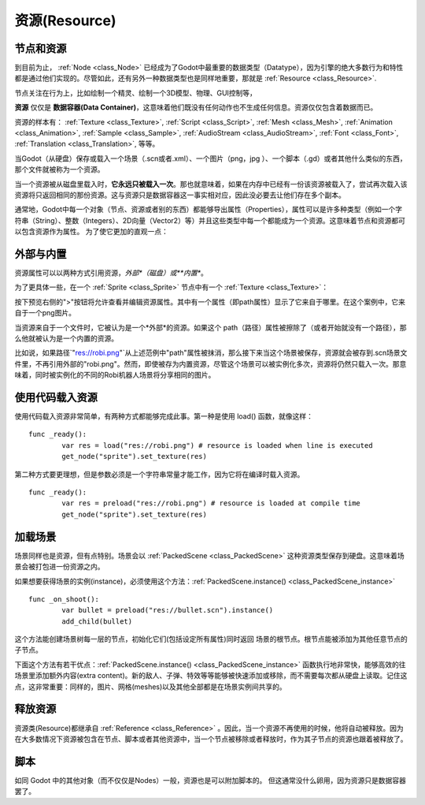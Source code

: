 .. _doc_resources:

资源(Resource)
================

节点和资源
-------------------

到目前为止， :ref:`Node <class_Node>`
已经成为了Godot中最重要的数据类型（Datatype），因为引擎的绝大多数行为和特性都是通过他们实现的。尽管如此，还有另外一种数据类型也是同样地重要，那就是
:ref:`Resource <class_Resource>`.

节点关注在行为上，比如绘制一个精灵、绘制一个3D模型、物理、GUI控制等，

**资源** 仅仅是 **数据容器(Data Container)**，这意味着他们既没有任何动作也不生成任何信息。资源仅仅包含着数据而已。

资源的样本有：
:ref:`Texture <class_Texture>`,
:ref:`Script <class_Script>`,
:ref:`Mesh <class_Mesh>`,
:ref:`Animation <class_Animation>`,
:ref:`Sample <class_Sample>`,
:ref:`AudioStream <class_AudioStream>`,
:ref:`Font <class_Font>`,
:ref:`Translation <class_Translation>`,
等等。

当Godot（从硬盘）保存或载入一个场景（.scn或者.xml）、一个图片（png，jpg
）、一个脚本（.gd）或者其他什么类似的东西，那个文件就被称为一个资源。

当一个资源被从磁盘里载入时，**它永远只被载入一次**。那也就意味着，如果在内存中已经有一份该资源被载入了，尝试再次载入该资源将只返回相同的那份资源。这与资源只是数据容器这一事实相对应，因此没必要去让他们存在多个副本。

通常地，Godot中每一个对象（节点、资源或者别的东西）都能够导出属性（Properties），属性可以是许多种类型（例如一个字符串（String）、整数（Integers）、2D向量（Vector2）等）并且这些类型中每一个都能成为一个资源。这意味着节点和资源都可以包含资源作为属性。
为了使它更加的直观一点：

.. image:: /img/nodes_resources.png

外部与内置
--------------------

资源属性可以以两种方式引用资源，*外部*（磁盘）或**内置**。

为了更具体一些，在一个 :ref:`Sprite <class_Sprite>` 节点中有一个 :ref:`Texture <class_Texture>`：

.. image:: /img/spriteprop.png

按下预览右侧的">"按钮将允许查看并编辑资源属性。其中有一个属性（即path属性）显示了它来自于哪里。在这个案例中，它来自于一个png图片。

.. image:: /img/resourcerobi.png

当资源来自于一个文件时，它被认为是一个*外部*的资源。如果这个 path（路径）属性被擦除了（或者开始就没有一个路径），那么他就被认为是一个内置的资源。

比如说，如果路径\`"res://robi.png"\`从上述范例中"path"属性被抹消，那么接下来当这个场景被保存，资源就会被存到.scn场景文件里，不再引用外部的"robi.png"。然而，即使被存为内置资源，尽管这个场景可以被实例化多次，资源将仍然只载入一次。那意味着，同时被实例化的不同的Robi机器人场景将分享相同的图片。

使用代码载入资源
---------------------------

使用代码载入资源非常简单，有两种方式都能够完成此事。第一种是使用 load() 函数，就像这样：

::

    func _ready():
            var res = load("res://robi.png") # resource is loaded when line is executed
            get_node("sprite").set_texture(res)

第二种方式要更理想，但是参数必须是一个字符串常量才能工作，因为它将在编译时载入资源。

::

    func _ready():
            var res = preload("res://robi.png") # resource is loaded at compile time
            get_node("sprite").set_texture(res)

加载场景
--------------

场景同样也是资源，但有点特别。场景会以 :ref:`PackedScene <class_PackedScene>` 这种资源类型保存到硬盘。这意味着场景会被打包进一份资源之内。

如果想要获得场景的实例(instance)，必须使用这个方法：:ref:`PackedScene.instance() <class_PackedScene_instance>`

::

    func _on_shoot():
            var bullet = preload("res://bullet.scn").instance()
            add_child(bullet)                  

这个方法能创建场景树每一层的节点，初始化它们(包括设定所有属性)同时返回
场景的根节点。根节点能被添加为其他任意节点的子节点。

下面这个方法有若干优点：:ref:`PackedScene.instance() <class_PackedScene_instance>` 函数执行地非常快，能够高效的往场景里添加额外内容(extra content)。新的敌人、子弹、特效等等能够被快速添加或移除，而不需要每次都从硬盘上读取。记住这点，这非常重要：同样的，图片、网格(meshes)以及其他全部都是在场景实例间共享的。


释放资源
-----------------

资源类(Resource)都继承自 :ref:`Reference <class_Reference>` 。因此，当一个资源不再使用的时候，他将自动被释放。因为在大多数情况下资源被包含在节点、脚本或者其他资源中，当一个节点被移除或者释放时，作为其子节点的资源也跟着被释放了。

脚本
---------

如同 Godot 中的其他对象（而不仅仅是Nodes）一般，资源也是可以附加脚本的。
但这通常没什么卵用，因为资源只是数据容器罢了。
        
